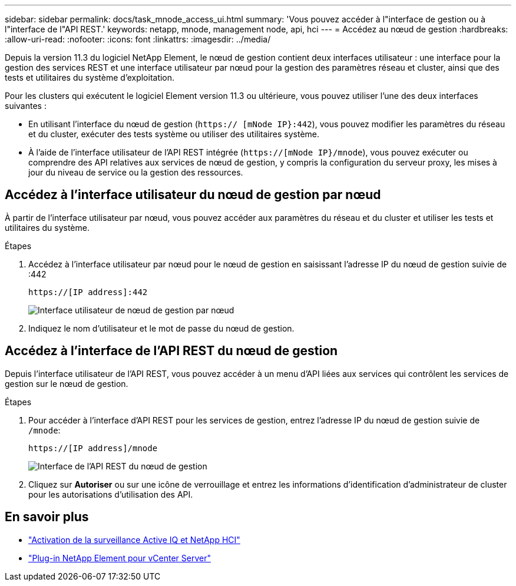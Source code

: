 ---
sidebar: sidebar 
permalink: docs/task_mnode_access_ui.html 
summary: 'Vous pouvez accéder à l"interface de gestion ou à l"interface de l"API REST.' 
keywords: netapp, mnode, management node, api, hci 
---
= Accédez au nœud de gestion
:hardbreaks:
:allow-uri-read: 
:nofooter: 
:icons: font
:linkattrs: 
:imagesdir: ../media/


[role="lead"]
Depuis la version 11.3 du logiciel NetApp Element, le nœud de gestion contient deux interfaces utilisateur : une interface pour la gestion des services REST et une interface utilisateur par nœud pour la gestion des paramètres réseau et cluster, ainsi que des tests et utilitaires du système d'exploitation.

Pour les clusters qui exécutent le logiciel Element version 11.3 ou ultérieure, vous pouvez utiliser l'une des deux interfaces suivantes :

* En utilisant l'interface du nœud de gestion (`https:// [mNode IP}:442`), vous pouvez modifier les paramètres du réseau et du cluster, exécuter des tests système ou utiliser des utilitaires système.
* À l'aide de l'interface utilisateur de l'API REST intégrée (`https://[mNode IP}/mnode`), vous pouvez exécuter ou comprendre des API relatives aux services de nœud de gestion, y compris la configuration du serveur proxy, les mises à jour du niveau de service ou la gestion des ressources.




== Accédez à l'interface utilisateur du nœud de gestion par nœud

À partir de l'interface utilisateur par nœud, vous pouvez accéder aux paramètres du réseau et du cluster et utiliser les tests et utilitaires du système.

.Étapes
. Accédez à l'interface utilisateur par nœud pour le nœud de gestion en saisissant l'adresse IP du nœud de gestion suivie de :442
+
[listing]
----
https://[IP address]:442
----
+
image::mnode_per_node_442_ui.png[Interface utilisateur de nœud de gestion par nœud]

. Indiquez le nom d'utilisateur et le mot de passe du nœud de gestion.




== Accédez à l'interface de l'API REST du nœud de gestion

Depuis l'interface utilisateur de l'API REST, vous pouvez accéder à un menu d'API liées aux services qui contrôlent les services de gestion sur le nœud de gestion.

.Étapes
. Pour accéder à l'interface d'API REST pour les services de gestion, entrez l'adresse IP du nœud de gestion suivie de `/mnode`:
+
[listing]
----
https://[IP address]/mnode
----
+
image::mnode_swagger_ui.png[Interface de l'API REST du nœud de gestion]

. Cliquez sur *Autoriser* ou sur une icône de verrouillage et entrez les informations d'identification d'administrateur de cluster pour les autorisations d'utilisation des API.




== En savoir plus

* link:task_mnode_enable_activeIQ.html["Activation de la surveillance Active IQ et NetApp HCI"]
* https://docs.netapp.com/us-en/vcp/index.html["Plug-in NetApp Element pour vCenter Server"^]

